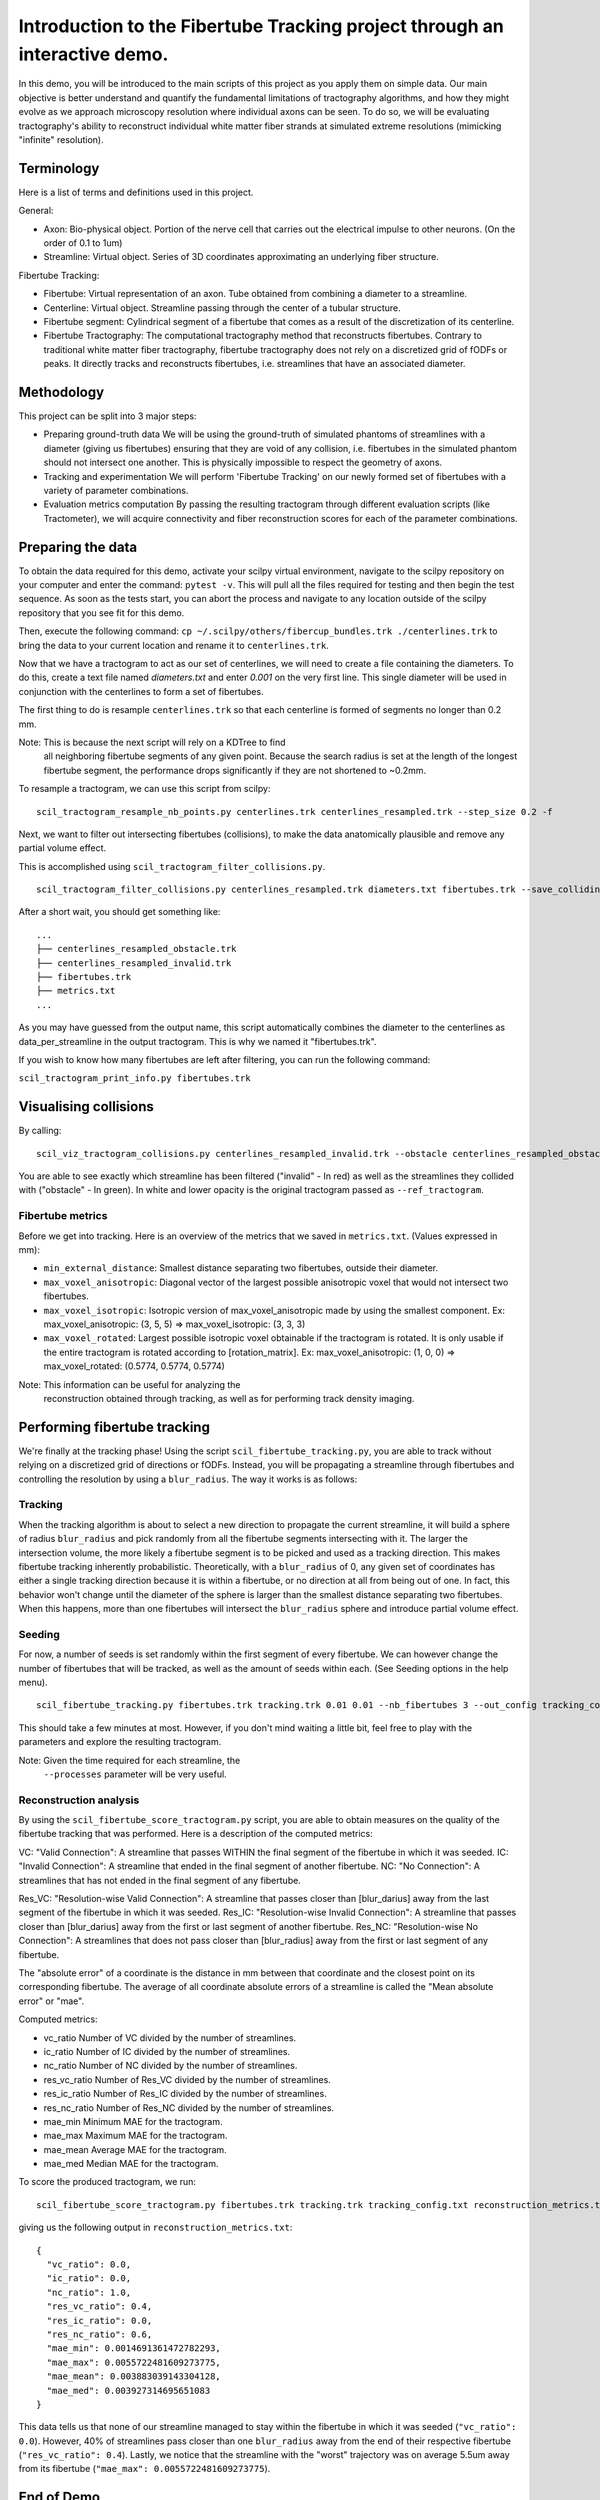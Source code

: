 Introduction to the Fibertube Tracking project through an interactive demo.
====

In this demo, you will be introduced to the main scripts of this project
as you apply them on simple data. Our main objective is better
understand and quantify the fundamental limitations of tractography
algorithms, and how they might evolve as we approach microscopy
resolution where individual axons can be seen. To do so, we will be
evaluating tractography's ability to reconstruct individual white matter
fiber strands at simulated extreme resolutions (mimicking "infinite"
resolution).

Terminology
-----------

Here is a list of terms and definitions used in this project.

General:

-  Axon: Bio-physical object. Portion of the nerve cell that carries out
   the electrical impulse to other neurons. (On the order of 0.1 to 1um)
-  Streamline: Virtual object. Series of 3D coordinates approximating an
   underlying fiber structure.

Fibertube Tracking:

-  Fibertube: Virtual representation of an axon. Tube obtained from
   combining a diameter to a streamline.
-  Centerline: Virtual object. Streamline passing through the center of
   a tubular structure.
-  Fibertube segment: Cylindrical segment of a fibertube that comes as a
   result of the discretization of its centerline.
-  Fibertube Tractography: The computational tractography method that
   reconstructs fibertubes. Contrary to traditional white matter fiber
   tractography, fibertube tractography does not rely on a discretized
   grid of fODFs or peaks. It directly tracks and reconstructs
   fibertubes, i.e. streamlines that have an associated diameter.

.. image:: https://github.com/user-attachments/assets/2e4253b3-05ca-4881-8482-3a96db0a76c9
   :alt: Fibertube visualized in 3D

Methodology
-----------

This project can be split into 3 major steps:

-  Preparing ground-truth data We will be using the ground-truth of
   simulated phantoms of streamlines with a diameter (giving us
   fibertubes) ensuring that they are void of any collision, i.e.
   fibertubes in the simulated phantom should not intersect one another.
   This is physically impossible to respect the geometry of axons.
-  Tracking and experimentation We will perform 'Fibertube Tracking' on
   our newly formed set of fibertubes with a variety of parameter
   combinations.
-  Evaluation metrics computation By passing the resulting tractogram
   through different evaluation scripts (like Tractometer), we will
   acquire connectivity and fiber reconstruction scores for each of the
   parameter combinations.

Preparing the data
------------------

To obtain the data required for this demo, activate your scilpy virtual
environment, navigate to the scilpy repository on your computer and enter
the command: ``pytest -v``. This will pull all the files required for testing
and then begin the test sequence. As soon as the tests start, you can abort
the process and navigate to any location outside of the scilpy repository that
you see fit for this demo.

Then, execute the following command:
``cp ~/.scilpy/others/fibercup_bundles.trk ./centerlines.trk`` to bring the data
to your current location and rename it to ``centerlines.trk``.


.. image:: https://github.com/user-attachments/assets/3be43cc9-60ec-4e97-95ef-a436c32bba83
   :alt: Fibercup subset visualized in 3D

Now that we have a tractogram to act as our set of centerlines, we will need
to create a file containing the diameters. To do this, create a text file
named `diameters.txt` and enter `0.001` on the very first line. This single
diameter will be used in conjunction with the centerlines to form a set of
fibertubes.


The first thing to do is resample ``centerlines.trk`` so that each
centerline is formed of segments no longer than 0.2 mm.

Note: This is because the next script will rely on a KDTree to find
      all neighboring fibertube segments of any given point. Because the
      search radius is set at the length of the longest fibertube segment,
      the performance drops significantly if they are not shortened to
      ~0.2mm.

To resample a tractogram, we can use this script from scilpy:

::

   scil_tractogram_resample_nb_points.py centerlines.trk centerlines_resampled.trk --step_size 0.2 -f

Next, we want to filter out intersecting fibertubes (collisions), to
make the data anatomically plausible and remove any partial volume
effect.

.. image:: https://github.com/user-attachments/assets/d9b0519b-c1e3-4de0-8529-92aa92041ce2
   :alt: Fibertube intersection visualized in 3D

This is accomplished using ``scil_tractogram_filter_collisions.py``.

::

   scil_tractogram_filter_collisions.py centerlines_resampled.trk diameters.txt fibertubes.trk --save_colliding --out_metrics metrics.txt -v -f

After a short wait, you should get something like:

::

   ...
   ├── centerlines_resampled_obstacle.trk
   ├── centerlines_resampled_invalid.trk
   ├── fibertubes.trk
   ├── metrics.txt
   ...

As you may have guessed from the output name, this script automatically
combines the diameter to the centerlines as data_per_streamline in the
output tractogram. This is why we named it "fibertubes.trk".

If you wish to know how many fibertubes are left after filtering, you
can run the following command:

``scil_tractogram_print_info.py fibertubes.trk``

Visualising collisions
----------------------

By calling:

::

   scil_viz_tractogram_collisions.py centerlines_resampled_invalid.trk --obstacle centerlines_resampled_obstacle.trk --ref_tractogram centerlines.trk

You are able to see exactly which streamline has been filtered
("invalid" - In red) as well as the streamlines they collided with
("obstacle" - In green). In white and lower opacity is the original
tractogram passed as ``--ref_tractogram``.

.. image:: https://github.com/user-attachments/assets/d88982c3-2228-41e1-a81a-d2ce23ec8151
   :alt: Filtered intersections visualized in 3D

Fibertube metrics
~~~~~~~~~~~~~~~~~

Before we get into tracking. Here is an overview of the metrics that we
saved in ``metrics.txt``. (Values expressed in mm):

-  ``min_external_distance``: Smallest distance separating two
   fibertubes, outside their diameter.
-  ``max_voxel_anisotropic``: Diagonal vector of the largest possible
   anisotropic voxel that would not intersect two fibertubes.
-  ``max_voxel_isotropic``: Isotropic version of max_voxel_anisotropic
   made by using the smallest component. Ex: max_voxel_anisotropic: (3,
   5, 5) => max_voxel_isotropic: (3, 3, 3)
-  ``max_voxel_rotated``: Largest possible isotropic voxel obtainable if
   the tractogram is rotated. It is only usable if the entire tractogram
   is rotated according to [rotation_matrix]. Ex: max_voxel_anisotropic:
   (1, 0, 0) => max_voxel_rotated: (0.5774, 0.5774, 0.5774)

|Metrics (without max_voxel_rotated) visualized in 3D|

.. image:: https://github.com/user-attachments/assets/924ab3f9-33da-458f-a98b-b4e88b051ae8
   :alt: max_voxel_rotated visualized in 3D

Note: This information can be useful for analyzing the
      reconstruction obtained through tracking, as well as for performing
      track density imaging.

Performing fibertube tracking
-----------------------------

We're finally at the tracking phase! Using the script
``scil_fibertube_tracking.py``, you are able to track without relying on
a discretized grid of directions or fODFs. Instead, you will be
propagating a streamline through fibertubes and controlling the
resolution by using a ``blur_radius``. The way it works is as follows:

Tracking
~~~~~~~~

When the tracking algorithm is about to select a new direction to
propagate the current streamline, it will build a sphere of radius
``blur_radius`` and pick randomly from all the fibertube segments
intersecting with it. The larger the intersection volume, the more
likely a fibertube segment is to be picked and used as a tracking
direction. This makes fibertube tracking inherently probabilistic.
Theoretically, with a ``blur_radius`` of 0, any given set of coordinates
has either a single tracking direction because it is within a fibertube,
or no direction at all from being out of one. In fact, this behavior
won't change until the diameter of the sphere is larger than the
smallest distance separating two fibertubes. When this happens, more
than one fibertubes will intersect the ``blur_radius`` sphere and
introduce partial volume effect.

Seeding
~~~~~~~

For now, a number of seeds is set randomly within the first segment of
every fibertube. We can however change the number of fibertubes that
will be tracked, as well as the amount of seeds within each. (See
Seeding options in the help menu).

.. raw:: html

   <br>
   The interface of the script is very similar to `scil_tracking_local_dev.py`, but simplified and with a `blur_radius` option. Let us do:

::

   scil_fibertube_tracking.py fibertubes.trk tracking.trk 0.01 0.01 --nb_fibertubes 3 --out_config tracking_config.txt --processes 4 -v -f

This should take a few minutes at most. However, if you don't mind
waiting a little bit, feel free to play with the parameters and explore
the resulting tractogram.

Note: Given the time required for each streamline, the
      ``--processes`` parameter will be very useful.

Reconstruction analysis
~~~~~~~~~~~~~~~~~~~~~~~

By using the ``scil_fibertube_score_tractogram.py`` script, you are able
to obtain measures on the quality of the fibertube tracking that was
performed. Here is a description of the computed metrics:

VC: "Valid Connection": A streamline that passes WITHIN the final
segment of the fibertube in which it was seeded. IC: "Invalid
Connection": A streamline that ended in the final segment of another
fibertube. NC: "No Connection": A streamlines that has not ended in the
final segment of any fibertube.

.. image:: https://github.com/user-attachments/assets/4871cb09-313e-499a-b56d-a668bdb631db
   :alt: Visual representation of VC, IC, and NC

Res_VC: "Resolution-wise Valid Connection": A streamline that passes
closer than [blur_darius] away from the last segment of the fibertube in
which it was seeded. Res_IC: "Resolution-wise Invalid Connection": A
streamline that passes closer than [blur_darius] away from the first or
last segment of another fibertube. Res_NC: "Resolution-wise No
Connection": A streamlines that does not pass closer than [blur_radius]
away from the first or last segment of any fibertube.

.. image:: https://github.com/user-attachments/assets/c480f5e6-14f8-456a-b8e8-77569661c452
   :alt: Visual representation of Res_VC, Res_IC, and Res_NC

The "absolute error" of a coordinate is the distance in mm between that
coordinate and the closest point on its corresponding fibertube. The
average of all coordinate absolute errors of a streamline is called the
"Mean absolute error" or "mae".

Computed metrics:

-  vc_ratio Number of VC divided by the number of streamlines.
-  ic_ratio Number of IC divided by the number of streamlines.
-  nc_ratio Number of NC divided by the number of streamlines.
-  res_vc_ratio Number of Res_VC divided by the number of streamlines.
-  res_ic_ratio Number of Res_IC divided by the number of streamlines.
-  res_nc_ratio Number of Res_NC divided by the number of streamlines.
-  mae_min Minimum MAE for the tractogram.
-  mae_max Maximum MAE for the tractogram.
-  mae_mean Average MAE for the tractogram.
-  mae_med Median MAE for the tractogram.

To score the produced tractogram, we run:

::

   scil_fibertube_score_tractogram.py fibertubes.trk tracking.trk tracking_config.txt reconstruction_metrics.txt -v -f

giving us the following output in ``reconstruction_metrics.txt``:

::

   {
     "vc_ratio": 0.0,
     "ic_ratio": 0.0,
     "nc_ratio": 1.0,
     "res_vc_ratio": 0.4,
     "res_ic_ratio": 0.0,
     "res_nc_ratio": 0.6,
     "mae_min": 0.0014691361472782293,
     "mae_max": 0.0055722481609273775,
     "mae_mean": 0.003883039143304128,
     "mae_med": 0.003927314695651083
   }

This data tells us that none of our streamline managed to stay within
the fibertube in which it was seeded (``"vc_ratio": 0.0``). However, 40%
of streamlines pass closer than one ``blur_radius`` away from the end of
their respective fibertube (``"res_vc_ratio": 0.4``). Lastly, we notice
that the streamline with the "worst" trajectory was on average 5.5um
away from its fibertube (``"mae_max": 0.0055722481609273775``).

End of Demo
-----------

.. |Metrics (without max_voxel_rotated) visualized in 3D| image:: https://github.com/user-attachments/assets/43cebcbe-e3b1-4ca0-999e-e042db8aa937
